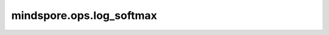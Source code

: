 mindspore.ops.log_softmax
=========================

.. py:function:: mindspore.ops.log_softmax(logits, axis=-1)

    LogSoftmax激活函数。

    在指定轴上对输入Tensor应用LogSoftmax函数。假设在指定轴上， :math:`x` 对应每个元素 :math:`x_i` ，则LogSoftmax函数如下所示：

    .. math::
        \text{output}(x_i) = \log \left(\frac{\exp(x_i)} {\sum_{j = 0}^{N-1}\exp(x_j)}\right),

    其中， :math:`N` 为Tensor长度。

    **参数：**

    - **logits** (Tensor) - shape： :math:`(N, *)` ，其中 :math:`*` 表示任意数量的附加维度，其数据类型为float16或float32。
    - **axis** (int) - 指定进行运算的轴。默认值：–1。

    **输出：**

    Tensor，数据类型和shape与 `logits` 相同。

    **异常：**

    - **TypeError** - `axis` 不是int。
    - **TypeError** - `logits` 的数据类型既不是float16也不是float32。
    - **ValueError** - `axis` 不在[-len(logits.shape), len(logits.shape))范围中。